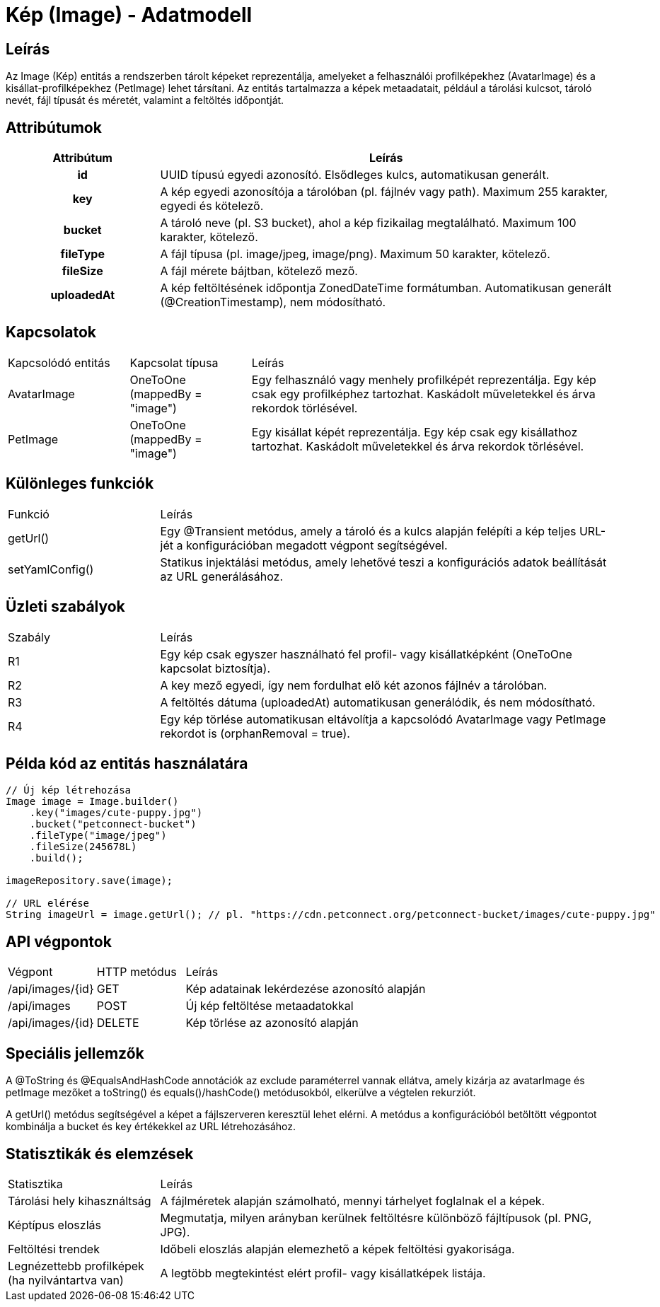 = Kép (Image) - Adatmodell

== Leírás

Az Image (Kép) entitás a rendszerben tárolt képeket reprezentálja, amelyeket a felhasználói profilképekhez (AvatarImage) és a kisállat-profilképekhez (PetImage) lehet társítani. Az entitás tartalmazza a képek metaadatait, például a tárolási kulcsot, tároló nevét, fájl típusát és méretét, valamint a feltöltés időpontját.

== Attribútumok

[cols="1h,3", options="header"]
|===
| Attribútum | Leírás
| id | UUID típusú egyedi azonosító. Elsődleges kulcs, automatikusan generált.
| key | A kép egyedi azonosítója a tárolóban (pl. fájlnév vagy path). Maximum 255 karakter, egyedi és kötelező.
| bucket | A tároló neve (pl. S3 bucket), ahol a kép fizikailag megtalálható. Maximum 100 karakter, kötelező.
| fileType | A fájl típusa (pl. image/jpeg, image/png). Maximum 50 karakter, kötelező.
| fileSize | A fájl mérete bájtban, kötelező mező.
| uploadedAt | A kép feltöltésének időpontja ZonedDateTime formátumban. Automatikusan generált (@CreationTimestamp), nem módosítható.
|===

== Kapcsolatok

[cols="1,1,3"]
|===
| Kapcsolódó entitás | Kapcsolat típusa | Leírás
| AvatarImage | OneToOne (mappedBy = "image") | Egy felhasználó vagy menhely profilképét reprezentálja. Egy kép csak egy profilképhez tartozhat. Kaskádolt műveletekkel és árva rekordok törlésével.
| PetImage | OneToOne (mappedBy = "image") | Egy kisállat képét reprezentálja. Egy kép csak egy kisállathoz tartozhat. Kaskádolt műveletekkel és árva rekordok törlésével.
|===

== Különleges funkciók

[cols="1,3"]
|===
| Funkció | Leírás
| getUrl() | Egy @Transient metódus, amely a tároló és a kulcs alapján felépíti a kép teljes URL-jét a konfigurációban megadott végpont segítségével.
| setYamlConfig() | Statikus injektálási metódus, amely lehetővé teszi a konfigurációs adatok beállítását az URL generálásához.
|===

== Üzleti szabályok

[cols="1,3"]
|===
| Szabály | Leírás
| R1 | Egy kép csak egyszer használható fel profil- vagy kisállatképként (OneToOne kapcsolat biztosítja).
| R2 | A key mező egyedi, így nem fordulhat elő két azonos fájlnév a tárolóban.
| R3 | A feltöltés dátuma (uploadedAt) automatikusan generálódik, és nem módosítható.
| R4 | Egy kép törlése automatikusan eltávolítja a kapcsolódó AvatarImage vagy PetImage rekordot is (orphanRemoval = true).
|===

== Példa kód az entitás használatára

[source,java]
----
// Új kép létrehozása
Image image = Image.builder()
    .key("images/cute-puppy.jpg")
    .bucket("petconnect-bucket")
    .fileType("image/jpeg")
    .fileSize(245678L)
    .build();

imageRepository.save(image);

// URL elérése
String imageUrl = image.getUrl(); // pl. "https://cdn.petconnect.org/petconnect-bucket/images/cute-puppy.jpg"
----

== API végpontok

[cols="1,1,3"]
|===
| Végpont | HTTP metódus | Leírás
| /api/images/{id} | GET | Kép adatainak lekérdezése azonosító alapján
| /api/images | POST | Új kép feltöltése metaadatokkal
| /api/images/{id} | DELETE | Kép törlése az azonosító alapján
|===

== Speciális jellemzők

A @ToString és @EqualsAndHashCode annotációk az exclude paraméterrel vannak ellátva, amely kizárja az avatarImage és petImage mezőket a toString() és equals()/hashCode() metódusokból, elkerülve a végtelen rekurziót.

A getUrl() metódus segítségével a képet a fájlszerveren keresztül lehet elérni. A metódus a konfigurációból betöltött végpontot kombinálja a bucket és key értékekkel az URL létrehozásához.

== Statisztikák és elemzések

[cols="1,3"]
|===
| Statisztika | Leírás
| Tárolási hely kihasználtság | A fájlméretek alapján számolható, mennyi tárhelyet foglalnak el a képek.
| Képtípus eloszlás | Megmutatja, milyen arányban kerülnek feltöltésre különböző fájltípusok (pl. PNG, JPG).
| Feltöltési trendek | Időbeli eloszlás alapján elemezhető a képek feltöltési gyakorisága.
| Legnézettebb profilképek (ha nyilvántartva van) | A legtöbb megtekintést elért profil- vagy kisállatképek listája.
|===